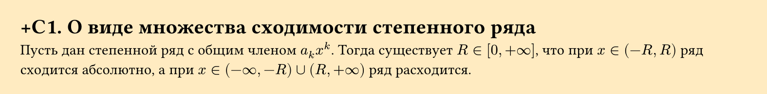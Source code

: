 #set page(width: 20cm, height: auto, fill: color.hsl(40.21deg, 100%, 80.98%, 63.6%), margin: 15pt)
#set align(left + top)

= +С1. О виде множества сходимости степенного ряда  
Пусть дан степенной ряд с общим членом $ a_k x^k$. Тогда существует $ R in [0, +infinity]$, что при $x in (-R, R) $ ряд сходится абсолютно, а при $x in (-infinity, -R) union (R, +infinity)$ ряд расходится.